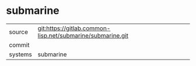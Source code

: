 * submarine



|---------+-------------------------------------------|
| source  | git:https://gitlab.common-lisp.net/submarine/submarine.git   |
| commit  |   |
| systems | submarine |
|---------+-------------------------------------------|


